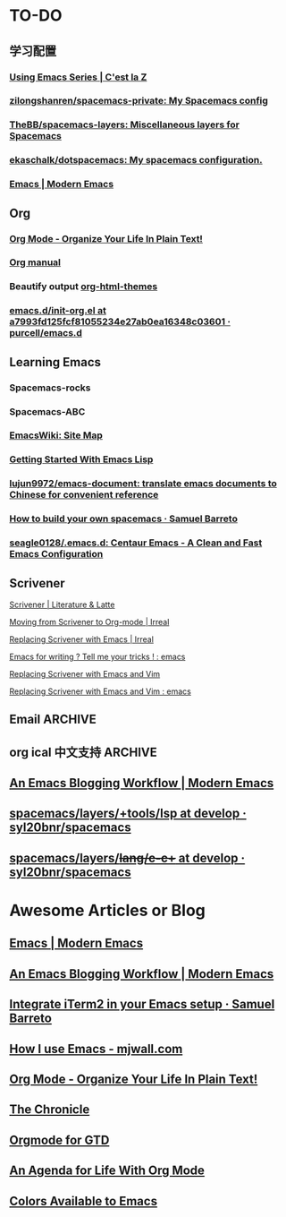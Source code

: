 * TO-DO
** 学习配置
*** [[http://cestlaz.github.io/stories/emacs/][Using Emacs Series | C'est la Z]]
*** [[https://github.com/zilongshanren/spacemacs-private][zilongshanren/spacemacs-private: My Spacemacs config]]
*** [[https://github.com/TheBB/spacemacs-layers][TheBB/spacemacs-layers: Miscellaneous layers for Spacemacs]]
*** [[https://github.com/ekaschalk/dotspacemacs][ekaschalk/dotspacemacs: My spacemacs configuration.]]
*** [[http://www.modernemacs.com/categories/emacs/][Emacs | Modern Emacs]]
** Org
*** [[http://doc.norang.ca/org-mode.html][Org Mode - Organize Your Life In Plain Text!]]
*** [[http://orgmode.org][Org manual]]
*** Beautify output [[https://github.com/fniessen/org-html-themes][org-html-themes]]
*** [[https://github.com/purcell/emacs.d/blob/a7993fd125fcf81055234e27ab0ea16348c03601/lisp/init-org.el][emacs.d/init-org.el at a7993fd125fcf81055234e27ab0ea16348c03601 · purcell/emacs.d]]
** Learning Emacs
*** Spacemacs-rocks
*** Spacemacs-ABC
*** [[https://www.emacswiki.org/emacs/SiteMap][EmacsWiki: Site Map]]
*** [[https://blog.aaronbieber.com/2016/08/07/getting-started-with-emacs-lisp.html][Getting Started With Emacs Lisp]]
*** [[https://github.com/lujun9972/emacs-document][lujun9972/emacs-document: translate emacs documents to Chinese for convenient reference]]
*** [[https://sam217pa.github.io/2016/09/02/how-to-build-your-own-spacemacs/][How to build your own spacemacs · Samuel Barreto]]
*** [[https://github.com/seagle0128/.emacs.d][seagle0128/.emacs.d: Centaur Emacs - A Clean and Fast Emacs Configuration]]
** Scrivener
**** [[https://www.literatureandlatte.com/scrivener/overview][Scrivener | Literature & Latte]]
**** [[http://irreal.org/blog/?p=2878][Moving from Scrivener to Org-mode | Irreal]]
**** [[http://irreal.org/blog/?p=6266][Replacing Scrivener with Emacs | Irreal]]
**** [[https://www.reddit.com/r/emacs/comments/4kj7cv/emacs_for_writing_tell_me_your_tricks/][Emacs for writing ? Tell me your tricks ! : emacs]]
**** [[https://vimvalley.com/replacing-scrivener-with-emacs-and-vim/][Replacing Scrivener with Emacs and Vim]]
**** [[https://www.reddit.com/r/emacs/comments/62sy6c/replacing_scrivener_with_emacs_and_vim/][Replacing Scrivener with Emacs and Vim : emacs]]
** Email                                                           :ARCHIVE:
[[https://emacs-china.org/t/mac-emacs/305/42][Emacs-China]]
*** [[https://github.com/lengyueyang/spacemacs-lengyue/blob/master/lengyueyang.org#36-mu4e][spacemacs-lengyue/lengyueyang.org at master · lengyueyang/spacemacs-lengyue]]
*** [[http://mbork.pl/2017-09-11_My_email_capturing_workflow][Marcin Borkowski: 2017-09-11 My email capturing workflow]]
** org ical 中文支持 :ARCHIVE:
** [[http://www.modernemacs.com/post/org-mode-blogging/][An Emacs Blogging Workflow | Modern Emacs]]
** [[https://github.com/syl20bnr/spacemacs/tree/develop/layers/%252Btools/lsp][spacemacs/layers/+tools/lsp at develop · syl20bnr/spacemacs]]
** [[https://github.com/syl20bnr/spacemacs/tree/develop/layers/%252Blang/c-c%252B%252B][spacemacs/layers/+lang/c-c++ at develop · syl20bnr/spacemacs]]
* Awesome Articles or Blog
** [[http://www.modernemacs.com/categories/emacs/][Emacs | Modern Emacs]]
** [[http://www.modernemacs.com/post/org-mode-blogging/][An Emacs Blogging Workflow | Modern Emacs]]
** [[https://sam217pa.github.io/2016/09/01/emacs-iterm-integration/][Integrate iTerm2 in your Emacs setup · Samuel Barreto]]
** [[http://mjwall.com/blog/2013/10/04/how-i-use-emacs/][How I use Emacs - mjwall.com]]
** [[http://doc.norang.ca/org-mode.html][Org Mode - Organize Your Life In Plain Text!]]
** [[https://blog.aaronbieber.com/page3/][The Chronicle]]
** [[https://emacs.cafe/emacs/orgmode/gtd/2017/06/30/orgmode-gtd.html][Orgmode for GTD]]
** [[https://blog.aaronbieber.com/2016/09/24/an-agenda-for-life-with-org-mode.html][An Agenda for Life With Org Mode]]
** [[http://raebear.net/comp/emacscolors.html][Colors Available to Emacs]]
